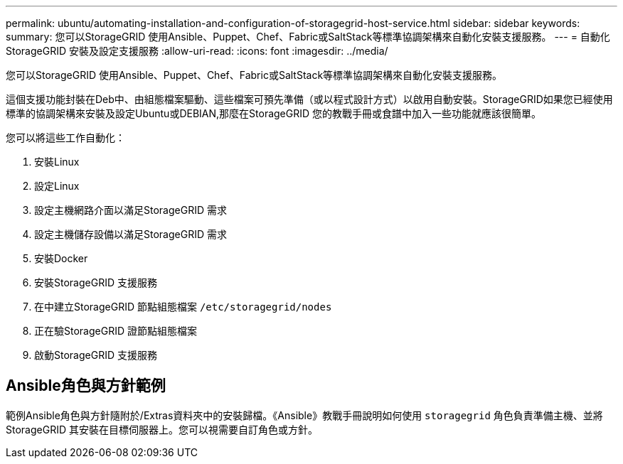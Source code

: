 ---
permalink: ubuntu/automating-installation-and-configuration-of-storagegrid-host-service.html 
sidebar: sidebar 
keywords:  
summary: 您可以StorageGRID 使用Ansible、Puppet、Chef、Fabric或SaltStack等標準協調架構來自動化安裝支援服務。 
---
= 自動化StorageGRID 安裝及設定支援服務
:allow-uri-read: 
:icons: font
:imagesdir: ../media/


[role="lead"]
您可以StorageGRID 使用Ansible、Puppet、Chef、Fabric或SaltStack等標準協調架構來自動化安裝支援服務。

這個支援功能封裝在Deb中、由組態檔案驅動、這些檔案可預先準備（或以程式設計方式）以啟用自動安裝。StorageGRID如果您已經使用標準的協調架構來安裝及設定Ubuntu或DEBIAN,那麼在StorageGRID 您的教戰手冊或食譜中加入一些功能就應該很簡單。

您可以將這些工作自動化：

. 安裝Linux
. 設定Linux
. 設定主機網路介面以滿足StorageGRID 需求
. 設定主機儲存設備以滿足StorageGRID 需求
. 安裝Docker
. 安裝StorageGRID 支援服務
. 在中建立StorageGRID 節點組態檔案 `/etc/storagegrid/nodes`
. 正在驗StorageGRID 證節點組態檔案
. 啟動StorageGRID 支援服務




== Ansible角色與方針範例

範例Ansible角色與方針隨附於/Extras資料夾中的安裝歸檔。《Ansible》教戰手冊說明如何使用 `storagegrid` 角色負責準備主機、並將StorageGRID 其安裝在目標伺服器上。您可以視需要自訂角色或方針。
